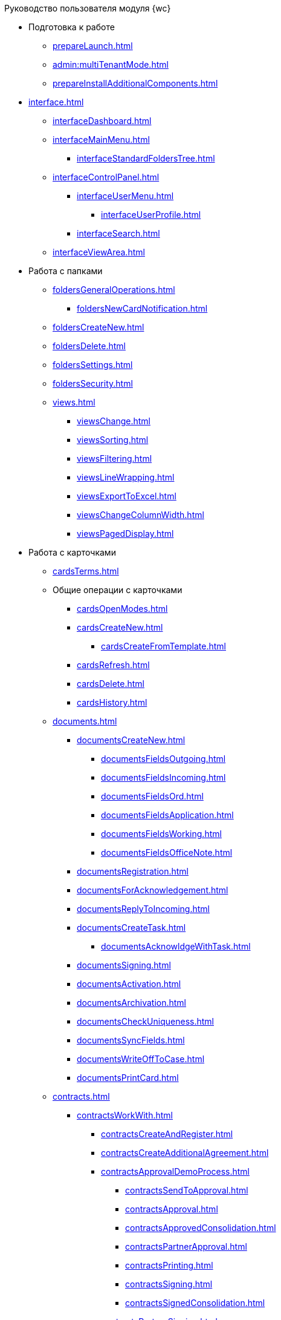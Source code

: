 .Руководство пользователя модуля {wc}

* Подготовка к работе
** xref:prepareLaunch.adoc[]
** xref:admin:multiTenantMode.adoc[]
** xref:prepareInstallAdditionalComponents.adoc[]
* xref:interface.adoc[]
** xref:interfaceDashboard.adoc[]
** xref:interfaceMainMenu.adoc[]
*** xref:interfaceStandardFoldersTree.adoc[]
** xref:interfaceControlPanel.adoc[]
*** xref:interfaceUserMenu.adoc[]
**** xref:interfaceUserProfile.adoc[]
*** xref:interfaceSearch.adoc[]
** xref:interfaceViewArea.adoc[]
* Работа с папками
** xref:foldersGeneralOperations.adoc[]
*** xref:foldersNewCardNotification.adoc[]
** xref:foldersCreateNew.adoc[]
** xref:foldersDelete.adoc[]
** xref:foldersSettings.adoc[]
** xref:foldersSecurity.adoc[]
** xref:views.adoc[]
*** xref:viewsChange.adoc[]
*** xref:viewsSorting.adoc[]
*** xref:viewsFiltering.adoc[]
*** xref:viewsLineWrapping.adoc[]
*** xref:viewsExportToExcel.adoc[]
*** xref:viewsChangeColumnWidth.adoc[]
*** xref:viewsPagedDisplay.adoc[]
* Работа с карточками
** xref:cardsTerms.adoc[]
** Общие операции с карточками
*** xref:cardsOpenModes.adoc[]
*** xref:cardsCreateNew.adoc[]
**** xref:cardsCreateFromTemplate.adoc[]
*** xref:cardsRefresh.adoc[]
*** xref:cardsDelete.adoc[]
*** xref:cardsHistory.adoc[]
** xref:documents.adoc[]
*** xref:documentsCreateNew.adoc[]
**** xref:documentsFieldsOutgoing.adoc[]
**** xref:documentsFieldsIncoming.adoc[]
**** xref:documentsFieldsOrd.adoc[]
**** xref:documentsFieldsApplication.adoc[]
**** xref:documentsFieldsWorking.adoc[]
**** xref:documentsFieldsOfficeNote.adoc[]
*** xref:documentsRegistration.adoc[]
*** xref:documentsForAcknowledgement.adoc[]
*** xref:documentsReplyToIncoming.adoc[]
*** xref:documentsCreateTask.adoc[]
**** xref:documentsAcknowldgeWithTask.adoc[]
*** xref:documentsSigning.adoc[]
*** xref:documentsActivation.adoc[]
*** xref:documentsArchivation.adoc[]
*** xref:documentsCheckUniqueness.adoc[]
*** xref:documentsSyncFields.adoc[]
*** xref:documentsWriteOffToCase.adoc[]
*** xref:documentsPrintCard.adoc[]
** xref:contracts.adoc[]
*** xref:contractsWorkWith.adoc[]
**** xref:contractsCreateAndRegister.adoc[]
**** xref:contractsCreateAdditionalAgreement.adoc[]
**** xref:contractsApprovalDemoProcess.adoc[]
***** xref:contractsSendToApproval.adoc[]
***** xref:contractsApproval.adoc[]
***** xref:contractsApprovedConsolidation.adoc[]
***** xref:contractsPartnerApproval.adoc[]
***** xref:contractsPrinting.adoc[]
***** xref:contractsSigning.adoc[]
***** xref:contractsSignedConsolidation.adoc[]
**** xref:contractsPartnerSigning.adoc[]
**** xref:contractsConclusion.adoc[]
**** xref:contractsFinishing.adoc[]
**** xref:contractsTermination.adoc[]
**** xref:contractsCancellation.adoc[]
**** xref:contractsExtension.adoc[]
*** xref:acts.adoc[]
**** xref:actsCreate.adoc[]
**** xref:actsStampToSigning.adoc[]
**** xref:actStampSigned.adoc[]
**** xref:actsStampToPartnerSigning.adoc[]
**** xref:actsStampValid.adoc[]
**** xref:actsReturnToPreparation.adoc[]
**** xref:actsCancel.adoc[]
*** xref:contractsReports.adoc[]
**** xref:contractsReportsWithoutSignedOriginal.adoc[]
**** xref:contractsReportsWithClosingDeadline.adoc[]
** xref:tasks.adoc[]
*** xref:tasksCreateNew.adoc[]
**** xref:tasksFieldsFulfillment.adoc[]
**** xref:tasksFieldsAcquaintance.adoc[]
*** xref:tasksEdit.adoc[]
*** Отправка заданий исполнителям и мониторинг исполнения
**** xref:tasksSendToFulfillment.adoc[]
**** xref:tasksMonitor.adoc[]
**** xref:tasksRecall.adoc[]
**** xref:tasksFinishByAuthor.adoc[]
*** xref:tasksUserPerformer.adoc[]
**** xref:taskReceivePerformer.adoc[]
**** xref:tasksFinalize.adoc[]
***** xref:tasksAddReport.adoc[]
**** xref:tasksRefuse.adoc[]
**** xref:tasksRefine.adoc[]
**** xref:tasksDelegate.adoc[]
**** xref:tasksWithdrawDelegating.adoc[]
**** xref:tasksReceiveFromDelegate.adoc[]
**** xref:tasksUserDelegate.adoc[]
**** xref:tasksUserDeputy.adoc[]
**** xref:tasksComment.adoc[]
*** xref:tasksUserController.adoc[]
**** xref:tasksControllerReceive.adoc[]
**** xref:tasksControllerAcceptance.adoc[]
*** xref:tasksRelated.adoc[]
**** xref:tasksRelatedTask.adoc[]
**** xref:tasksRelatedDocuments.adoc[]
*** xref:taskDelete.adoc[]
** xref:taskGroups.adoc[]
*** xref:taskGroupsCreateNew.adoc[]
**** xref:taskGroupsUsersPerformers.adoc[]
**** xref:taskGroupsIndividualDeadlines.adoc[]
**** xref:taskGroupsControlSpecifics.adoc[]
*** xref:taskGroupsEdit.adoc[]
*** xref:taskGroupsSendAndMonitor.adoc[]
*** xref:taskGroupsFulfillment.adoc[]
*** xref:taskGroupsDelete.adoc[]
** xref:documentsApproval.adoc[]
*** xref:approvalSendOrModify.adoc[]
*** xref:approvalView.adoc[]
*** xref:approvalManage.adoc[]
*** xref:approvalUsersPerformer.adoc[]
**** xref:approvalFiles.adoc[]
*** xref:approvalUsersConsolidator.adoc[]
*** xref:approvalUsersSignee.adoc[]
*** xref:approvalUsersDelegate.adoc[]
*** xref:approvalDiscussion.adoc[]
*** xref:approvalAdditionalApprovers.adoc[]
*** xref:approvalSubtasks.adoc[]
* Работа со справочниками
** xref:partners.adoc[]
*** xref:partnersFindAndSelect.adoc[]
*** xref:partnersQuickSearch.adoc[]
*** xref:partnersInfoAbout.adoc[]
*** xref:partnersCreateNew.adoc[]
*** xref:partnersEdit.adoc[]
*** xref:partnersDelete.adoc[]
** xref:nomenclature.adoc[]
*** xref:nomenclatureYears.adoc[]
*** xref:nomenclatureSections.adoc[]
*** xref:nomenclatureCases.adoc[]
*** xref:nomenclatureSecurity.adoc[]
*** xref:nomenclatureSearch.adoc[]
*** xref:nomenclatureCopyElements.adoc[]
** xref:employees.adoc[]
*** xref:employeesCompanies.adoc[]
**** xref:employeesDepartments.adoc[]
*** xref:employeesGroups.adoc[]
**** xref:employeesGroupsAndEmployees.adoc[]
*** xref:employeesDuties.adoc[]
*** xref:employeesEmployee.adoc[]
**** xref:employeesEmployeeFields.adoc[]
**** xref:employeesAbsenceAndReplacement.adoc[]
*** xref:employeesSearch.adoc[]
*** xref:employeesSecurity.adoc[]
*** xref:employeesCopyNodes.adoc[]
* xref:search.adoc[]
* xref:batchOperations.adoc[]
** xref:batchOperationsActivate.adoc[]
** xref:batchOperationsDelegate.adoc[]
** xref:batchOperationMoveCards.adoc[]
** xref:batchOperationCopyCards.adoc[]
** xref:batchOperationDeleteCards.adoc[]
* xref:security.adoc[]
* Приложения
** xref:appendix/stagesOfWorkingWithDocuments.adoc[]
** Приложение Б. Описание элементов управления разметок карточек
*** Общие
**** xref:appendix/ctrlSimpleFields.adoc[]
**** xref:appendix/ctrlDateTime.adoc[]
**** xref:appendix/ctrlText.adoc[]
**** xref:appendix/ctrlStaffDepartment.adoc[]
**** xref:appendix/ctrlEmployee.adoc[]
**** xref:appendix/ctrlEmployees.adoc[]
**** xref:appendix/ctrlStaffDirectoryItems.adoc[]
**** xref:appendix/ctrlPartnerOrg.adoc[]
**** xref:appendix/ctrlPartner.adoc[]
**** xref:appendix/ctrlDirectoryDesignerRow.adoc[]
**** xref:appendix/ctrlTable.adoc[]
**** xref:appendix/ctrlComments.adoc[]
**** xref:appendix/ctrlTaskTree.adoc[]
**** xref:appendix/ctrlTaskTable.adoc[]
**** xref:appendix/ctrlFilePreview.adoc[]
**** xref:appendix/ctrlCardLink.adoc[]
**** xref:appendix/ctrlLinks.adoc[]
**** xref:appendix/ctrlImage.adoc[]
**** xref:appendix/ctrlFilePicker.adoc[]
*** Документы
**** xref:appendix/ctrlNumerator.adoc[]
**** xref:appendix/ctrlFiles.adoc[]
**** xref:appendix/ctrlCase.adoc[]
**** xref:appendix/ctrlPrintButton.adoc[]
*** Задания и Группы заданий
**** xref:appendix/ctrlTaskCardFilePanel.adoc[]
**** xref:appendix/ctrlApprovalFilePanel.adoc[]
